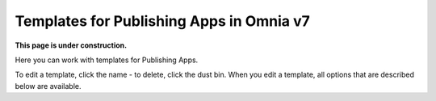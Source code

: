 Templates for Publishing Apps in Omnia v7
=============================================

**This page is under construction.**

Here you can work with templates for Publishing Apps.

.. image:: publishing-templates-612.png

To edit a template, click the name - to delete, click the dust bin. When you edit a template, all options that are described below are available.



